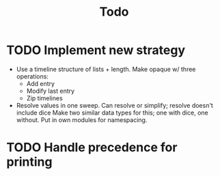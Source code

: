 #+TITLE: Todo

* TODO Implement new strategy
 - Use a timeline structure of lists + length.
   Make opaque w/ three operations:
    - Add entry
    - Modify last entry
    - Zip timelines
 - Resolve values in one sweep.
   Can resolve or simplify; resolve doesn't include dice
   Make two similar data types for this; one with dice, one without.
   Put in own modules for namespacing.
* TODO Handle precedence for printing
